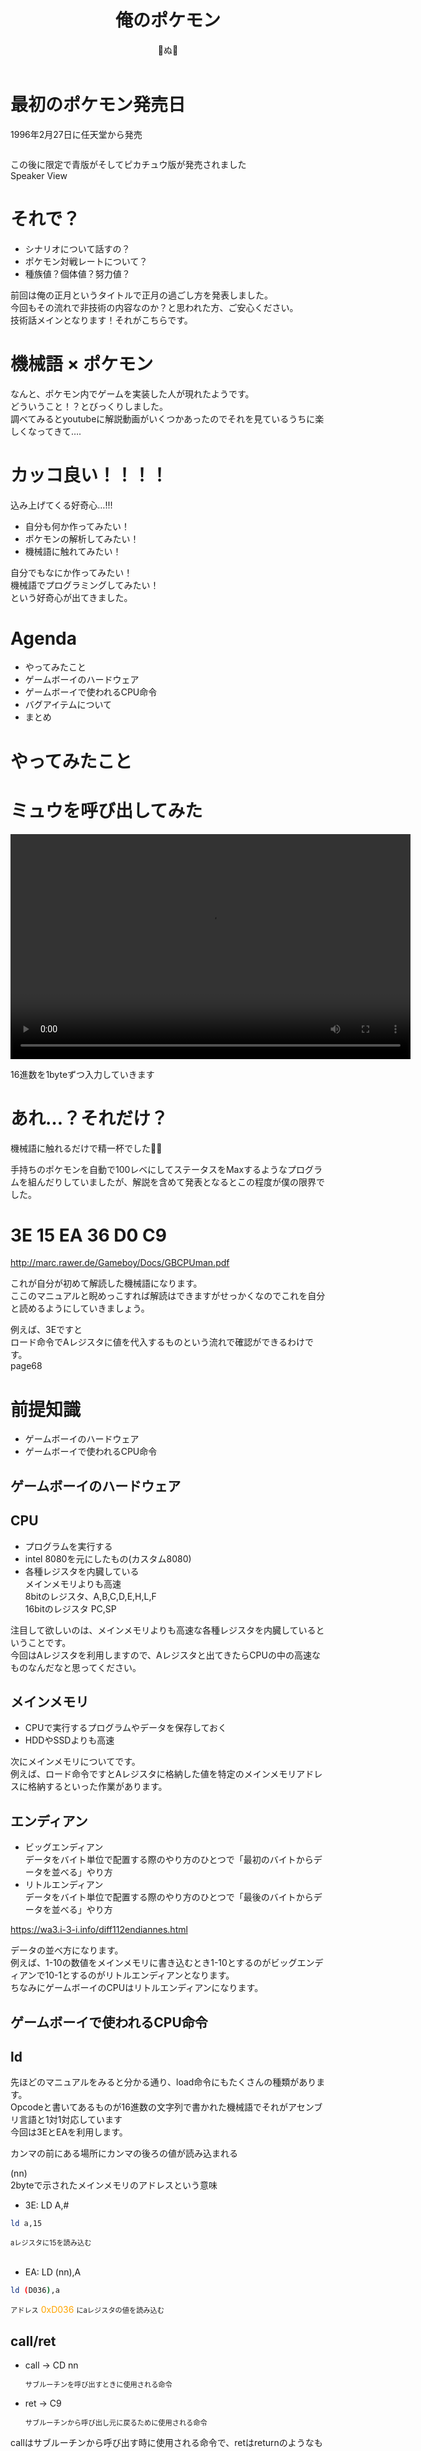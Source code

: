 #+REVEAL_ROOT: ../reveal.js
#+REVEAL_EXTRA_CSS: ./slides.css
#+REVEAL_THEME: dracula
#+REVEAL_HLEVEL: 10
#+REVEAL_TITLE_SLIDE: <h2>%t</h2><h4>%a</h4>
#+REVEAL_PLUGINS: (highlight notes)
#+OPTIONS: \n:t
#+OPTIONS: ^:{}
#+OPTIONS: num:nil
#+OPTIONS: toc:nil
#+TITLE: 俺のポケモン
#+Author: 🍉ぬ🍉

#+REVEAL_INIT_OPTIONS: slideNumber: 'c/t', transition: 'convex'

* 最初のポケモン発売日
1996年2月27日に任天堂から発売
#+BEGIN_EXPORT html
<div style="display: flex; justify-content: space-around;">
  <img src="images/2nd/poke_r.jpeg" alt="poke_r" style="width: 250px;">
  <img src="images/2nd/poke_g.jpeg" alt="poke_g" style="width: 250px;">
</div>
#+END_EXPORT
#+BEGIN_NOTES
この後に限定で青版がそしてピカチュウ版が発売されました
Speaker View
#+END_NOTES
* それで？
- シナリオについて話すの？
- ポケモン対戦レートについて？
- 種族値？個体値？努力値？
#+BEGIN_NOTES
前回は俺の正月というタイトルで正月の過ごし方を発表しました。
今回もその流れで非技術の内容なのか？と思われた方、ご安心ください。
技術話メインとなります！それがこちらです。
#+END_NOTES
* 機械語 × ポケモン
#+BEGIN_NOTES
なんと、ポケモン内でゲームを実装した人が現れたようです。
どういうこと！？とびっくりしました。
調べてみるとyoutubeに解説動画がいくつかあったのでそれを見ているうちに楽しくなってきて....
#+END_NOTES
[[./images/2nd/poke01.png]]
* カッコ良い！！！！
込み上げてくる好奇心...!!!
- 自分も何か作ってみたい！
- ポケモンの解析してみたい！
- 機械語に触れてみたい！
#+BEGIN_NOTES
自分でもなにか作ってみたい！
機械語でプログラミングしてみたい！
という好奇心が出てきました。
#+END_NOTES
* Agenda
- やってみたこと
- ゲームボーイのハードウェア
- ゲームボーイで使われるCPU命令
- バグアイテムについて
- まとめ
* やってみたこと
* ミュウを呼び出してみた
#+BEGIN_EXPORT html
<video width="640" height="360" controls>
  <source src="images/2nd/poke_movie01.mp4" type="video/mp4">
</video>
#+END_EXPORT
#+BEGIN_NOTES
16進数を1byteずつ入力していきます
#+END_NOTES
* あれ...？それだけ？
機械語に触れるだけで精一杯でした😵‍💫
#+BEGIN_NOTES
手持ちのポケモンを自動で100レベにしてステータスをMaxするようなプログラムを組んだりしていましたが、解説を含めて発表となるとこの程度が僕の限界でした。
#+END_NOTES
* 3E 15 EA 36 D0 C9
http://marc.rawer.de/Gameboy/Docs/GBCPUman.pdf
#+BEGIN_NOTES
これが自分が初めて解読した機械語になります。
ここのマニュアルと睨めっこすれば解読はできますがせっかくなのでこれを自分と読めるようにしていきましょう。

例えば、3Eですと
ロード命令でAレジスタに値を代入するものという流れで確認ができるわけです。
page68
#+END_NOTES
* 前提知識
- ゲームボーイのハードウェア
- ゲームボーイで使われるCPU命令
** ゲームボーイのハードウェア
** CPU
- プログラムを実行する
- intel 8080を元にしたもの(カスタム8080)
- 各種レジスタを内臓している
  メインメモリよりも高速
  8bitのレジスタ、A,B,C,D,E,H,L,F
  16bitのレジスタ PC,SP
#+BEGIN_NOTES
注目して欲しいのは、メインメモリよりも高速な各種レジスタを内臓しているということです。
今回はAレジスタを利用しますので、Aレジスタと出てきたらCPUの中の高速なものなんだなと思ってください。
#+END_NOTES
** メインメモリ
- CPUで実行するプログラムやデータを保存しておく
- HDDやSSDよりも高速
#+BEGIN_NOTES
次にメインメモリについてです。
例えば、ロード命令ですとAレジスタに格納した値を特定のメインメモリアドレスに格納するといった作業があります。
#+END_NOTES
** エンディアン
- ビッグエンディアン
  データをバイト単位で配置する際のやり方のひとつで「最初のバイトからデータを並べる」やり方
- リトルエンディアン
  データをバイト単位で配置する際のやり方のひとつで「最後のバイトからデータを並べる」やり方

https://wa3.i-3-i.info/diff112endiannes.html
#+BEGIN_NOTES
データの並べ方になります。
例えば、1-10の数値をメインメモリに書き込むとき1-10とするのがビッグエンディアンで10-1とするのがリトルエンディアンとなります。
ちなみにゲームボーイのCPUはリトルエンディアンになります。
#+END_NOTES
** ゲームボーイで使われるCPU命令
** ld
#+BEGIN_NOTES
先ほどのマニュアルをみると分かる通り、load命令にもたくさんの種類があります。
Opcodeと書いてあるものが16進数の文字列で書かれた機械語でそれがアセンブリ言語と1対1対応しています
今回は3EとEAを利用します。

カンマの前にある場所にカンマの後ろの値が読み込まれる

(nn)
2byteで示されたメインメモリのアドレスという意味
#+END_NOTES
- 3E: LD A,#
#+begin_src bash
ld a,15
#+end_src
#+BEGIN_EXPORT html
<span style="font-size: 80%;">aレジスタに15を読み込む</span>
<br>
<br>
#+END_EXPORT
- EA: LD (nn),A
#+begin_src bash
ld (D036),a
#+end_src
#+BEGIN_EXPORT html
<span style="font-size: 80%;">アドレス</span>
  <span style="color:orange;">0xD036</span>
<span style="font-size: 80%;">にaレジスタの値を読み込む</span>
#+END_EXPORT
** call/ret
- call -> CD nn
  #+BEGIN_EXPORT html
  <span style="font-size: 80%;">サブルーチンを呼び出すときに使用される命令</span>
  #+END_EXPORT
- ret -> C9
  #+BEGIN_EXPORT html
  <span style="font-size: 80%;">サブルーチンから呼び出し元に戻るために使用される命令</span>
  #+END_EXPORT
#+BEGIN_NOTES
callはサブルーチンから呼び出す時に使用される命令で、retはreturnのようなものと思ってください。
それぞれ対応する機械語はこの通りで、callの場合はなにをコールするのかメインメモリの2byte分のアドレス指定が必要となります。
#+END_NOTES
* 3E 15 EA 36 D0 C9
#+begin_src bash
  D001: 0x3E [ld a,15]
  D003: 0xEA [ld 0xD036,a]
  D006: 0xC9 [ret]
#+end_src
#+BEGIN_NOTES
改めて解説すると
aレジスタに15を読み込みます。
この15というのはミュウの内部コードとなります。
その15が格納されたaレジスタをD036アドレスに格納します。
そのあとはretで終了となります。
D036アドレスはエンカウント情報を意味するアドレスとなります。
つまり、エンカウント情報を意味するアドレスにミュウの内部コードを入れることによって任意のポケモンを出現させています。
#+END_NOTES
* バグアイテムについて
** アイテムの呼び出し方
- じてんしゃ
  #+BEGIN_EXPORT html
  <span style="color:orange;">0x5A91</span>
  <span style="font-size: 80%;">に格納されているサブルーチンが呼び出される</span>
  #+END_EXPORT
- タウンマップ
  #+BEGIN_EXPORT html
  <span style="color:orange;">0x5A82</span>
  <span style="font-size: 80%;">に格納されているサブルーチンが呼び出される</span>
  #+END_EXPORT
- バグアイテム
  #+BEGIN_EXPORT html
  <span style="font-size: 80%;">意図しないアドレスが呼び出されるためフリーズする</span>
  #+END_EXPORT
#+BEGIN_NOTES
それではミュウを出現させる際に使っていたバグアイテムについて軽く触れていきます。
各種どうぐはそれぞれ用意されたサブルーチンをcallすることによってどうぐを使用しています。
そして、大概のバグアイテムは意図しないアドレス、例えばセーブデータを示すアドレスなどが呼び出されてしまうためフリーズしてしまいます。
しかし、その中でも使い勝手が良いバグアイテムが有志によって発見されました。
#+END_NOTES
** なかよしバッヂ
#+BEGIN_EXPORT html
<span style="font-size: 80%;">
都合がいいアドレスを呼ぶバグアイテムも存在する<br>
先人がこのバグアイテムを利用してバイナリエディタを実装した<br>
これを使って好きなように弄ることができる</span>
#+END_EXPORT
#+BEGIN_NOTES
それがこのなかよしバッヂとなります。
このなかよしバッヂを利用して先人たちがバイナリエディタを実装する方法を編み出してくれたためそれを今回利用しました。
バイナリエディタがあればポケモンの世界を牛耳ることができます。
#+END_NOTES
** じてんしゃを呼び出す
#+BEGIN_EXPORT html
<video width="640" height="360" controls>
  <source src="images/2nd/poke_movie02.mp4" type="video/mp4">
</video>
#+END_EXPORT
#+BEGIN_NOTES
先ほどお話しした自転車ですが、どうぐとしてじてんしゃを所持していなくても指定のアドレスをcallすれば利用することができます。
#+END_NOTES
* まとめ
- ミュウを簡単に呼び出せた
- 道具は様々なサブルーチンを呼び出すことにより実装されている
- それを利用した便利なバグアイテムが存在する
- バイナリエディタはカントー地方を支配できる
* 終わります
* 参考
https://it.srad.jp/story/22/02/16/1617249/
https://www.youtube.com/watch?v=RKEQ2ZD5wqk
https://www.youtube.com/watch?v=qV1EJU6howc&t=1304s
